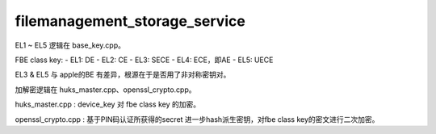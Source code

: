 filemanagement_storage_service
====================================

EL1 ~ EL5 逻辑在 base_key.cpp。

FBE class key:
- EL1: DE
- EL2: CE
- EL3: SECE
- EL4: ECE，即AE
- EL5: UECE

EL3 & EL5 与 apple的BE 有差异，根源在于是否用了非对称密钥对。

加解密逻辑在 huks_master.cpp、openssl_crypto.cpp。

huks_master.cpp : device_key 对 fbe class key 的加密。

openssl_crypto.cpp : 基于PIN码认证所获得的secret 进一步hash派生密钥，对fbe class key的密文进行二次加密。




